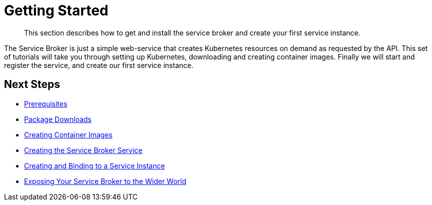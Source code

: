 = Getting Started

[abstract]
This section describes how to get and install the service broker and create your first service instance.

ifdef::env-github[]
:relfileprefix: ../
:imagesdir: https://github.com/couchbase/service-broker/raw/master/documentation/modules/ROOT/assets/images
endif::[]

The Service Broker is just a simple web-service that creates Kubernetes resources on demand as requested by the API.
This set of tutorials will take you through setting up Kubernetes, downloading and creating container images.
Finally we will start and register the service, and create our first service instance.

== Next Steps

* xref:install/prerequisites.adoc[Prerequisites]
* xref:install/packages.adoc[Package Downloads]
* xref:install/container.adoc[Creating Container Images]
* xref:install/kubernetes.adoc[Creating the Service Broker Service]
* xref:install/serviceinstance.adoc[Creating and Binding to a Service Instance]
* xref:install/ingress.adoc[Exposing Your Service Broker to the Wider World]
